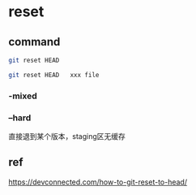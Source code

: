 * reset

** command

#+BEGIN_SRC bash
git reset HEAD

git reset HEAD   xxx file
#+END_SRC

*** -mixed


*** --hard

直接退到某个版本，staging区无缓存


** ref

https://devconnected.com/how-to-git-reset-to-head/
